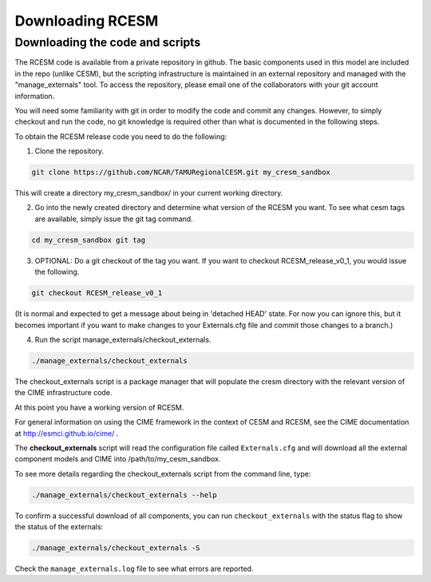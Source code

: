 .. _downloading:

==================
 Downloading RCESM
==================

Downloading the code and scripts
--------------------------------

The RCESM code is available from a private repository in github. The basic components used in this model are included in the repo (unlike CESM), but the scripting infrastructure is maintained in an external repository and managed with the "manage_externals" tool. To access the repository, please email one of the collaborators with your git account information.

You will need some familiarity with git in order to modify the code and commit any changes. However, to simply checkout and run the code, no git knowledge is required other than what is documented in the following steps.

To obtain the RCESM release code you need to do the following:

1. Clone the repository.

.. code-block:: console
		
    git clone https://github.com/NCAR/TAMURegionalCESM.git my_cresm_sandbox
	
This will create a directory my_cresm_sandbox/ in your current working directory.

2. Go into the newly created directory and determine what version of the RCESM you want. To see what cesm tags are available, simply issue the git tag command.

.. code-block:: console
		
    cd my_cresm_sandbox git tag
	
3. OPTIONAL: Do a git checkout of the tag you want. If you want to checkout RCESM_release_v0_1, you would issue the following.

.. code-block:: console

    git checkout RCESM_release_v0_1
   
(It is normal and expected to get a message about being in 'detached HEAD' state. For now you can ignore this, but it becomes important if you want to make changes to your Externals.cfg file and commit those changes to a branch.)

4. Run the script manage_externals/checkout_externals.

.. code-block:: console
		
    ./manage_externals/checkout_externals
   
The checkout_externals script is a package manager that will populate the cresm directory with the relevant version of the CIME infrastructure code.

At this point you have a working version of RCESM.

For general information on using the CIME framework in the context of CESM and RCESM, see the CIME documentation at http://esmci.github.io/cime/ .



The **checkout_externals** script will read the configuration file called ``Externals.cfg`` and
will download all the external component models and CIME into /path/to/my_cesm_sandbox. 

To see more details regarding the checkout_externals script from the command line, type:

.. code-block:: console

    ./manage_externals/checkout_externals --help

To confirm a successful download of all components, you can run ``checkout_externals``
with the status flag to show the status of the externals:

.. code-block:: console

    ./manage_externals/checkout_externals -S

Check the ``manage_externals.log`` file to see what errors are reported.
